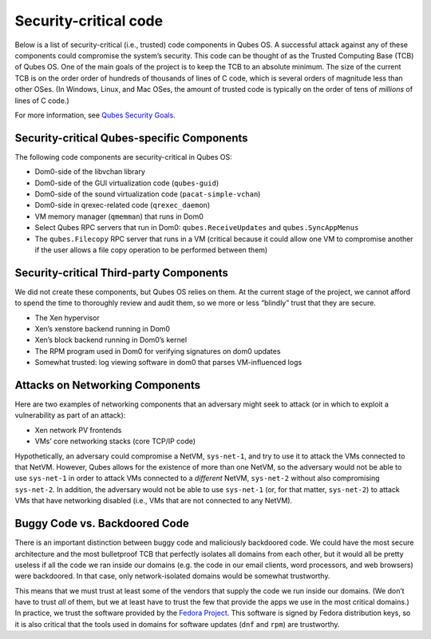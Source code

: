 ======================
Security-critical code
======================

Below is a list of security-critical (i.e., trusted) code components in
Qubes OS. A successful attack against any of these components could
compromise the system’s security. This code can be thought of as the
Trusted Computing Base (TCB) of Qubes OS. One of the main goals of the
project is to keep the TCB to an absolute minimum. The size of the
current TCB is on the order order of hundreds of thousands of lines of C
code, which is several orders of magnitude less than other OSes. (In
Windows, Linux, and Mac OSes, the amount of trusted code is typically on
the order of tens of *millions* of lines of C code.)

For more information, see `Qubes Security Goals </security/goals/>`__.

Security-critical Qubes-specific Components
===========================================

The following code components are security-critical in Qubes OS:

-  Dom0-side of the libvchan library
-  Dom0-side of the GUI virtualization code (``qubes-guid``)
-  Dom0-side of the sound virtualization code (``pacat-simple-vchan``)
-  Dom0-side in qrexec-related code (``qrexec_daemon``)
-  VM memory manager (``qmemman``) that runs in Dom0
-  Select Qubes RPC servers that run in Dom0: ``qubes.ReceiveUpdates``
   and ``qubes.SyncAppMenus``
-  The ``qubes.Filecopy`` RPC server that runs in a VM (critical because
   it could allow one VM to compromise another if the user allows a file
   copy operation to be performed between them)

Security-critical Third-party Components
========================================

We did not create these components, but Qubes OS relies on them. At the
current stage of the project, we cannot afford to spend the time to
thoroughly review and audit them, so we more or less “blindly” trust
that they are secure.

-  The Xen hypervisor
-  Xen’s xenstore backend running in Dom0
-  Xen’s block backend running in Dom0’s kernel
-  The RPM program used in Dom0 for verifying signatures on dom0 updates
-  Somewhat trusted: log viewing software in dom0 that parses
   VM-influenced logs

Attacks on Networking Components
================================

Here are two examples of networking components that an adversary might
seek to attack (or in which to exploit a vulnerability as part of an
attack):

-  Xen network PV frontends
-  VMs’ core networking stacks (core TCP/IP code)

Hypothetically, an adversary could compromise a NetVM, ``sys-net-1``,
and try to use it to attack the VMs connected to that NetVM. However,
Qubes allows for the existence of more than one NetVM, so the adversary
would not be able to use ``sys-net-1`` in order to attack VMs connected
to a *different* NetVM, ``sys-net-2`` without also compromising
``sys-net-2``. In addition, the adversary would not be able to use
``sys-net-1`` (or, for that matter, ``sys-net-2``) to attack VMs that
have networking disabled (i.e., VMs that are not connected to any
NetVM).

Buggy Code vs. Backdoored Code
==============================

There is an important distinction between buggy code and maliciously
backdoored code. We could have the most secure architecture and the most
bulletproof TCB that perfectly isolates all domains from each other, but
it would all be pretty useless if all the code we ran inside our domains
(e.g. the code in our email clients, word processors, and web browsers)
were backdoored. In that case, only network-isolated domains would be
somewhat trustworthy.

This means that we must trust at least some of the vendors that supply
the code we run inside our domains. (We don’t have to trust *all* of
them, but we at least have to trust the few that provide the apps we use
in the most critical domains.) In practice, we trust the software
provided by the `Fedora Project <https://getfedora.org/>`__. This
software is signed by Fedora distribution keys, so it is also critical
that the tools used in domains for software updates (``dnf`` and
``rpm``) are trustworthy.
